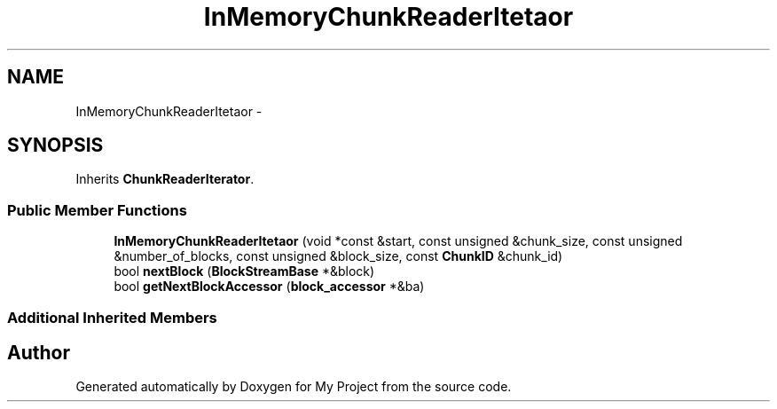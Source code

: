 .TH "InMemoryChunkReaderItetaor" 3 "Fri Oct 9 2015" "My Project" \" -*- nroff -*-
.ad l
.nh
.SH NAME
InMemoryChunkReaderItetaor \- 
.SH SYNOPSIS
.br
.PP
.PP
Inherits \fBChunkReaderIterator\fP\&.
.SS "Public Member Functions"

.in +1c
.ti -1c
.RI "\fBInMemoryChunkReaderItetaor\fP (void *const &start, const unsigned &chunk_size, const unsigned &number_of_blocks, const unsigned &block_size, const \fBChunkID\fP &chunk_id)"
.br
.ti -1c
.RI "bool \fBnextBlock\fP (\fBBlockStreamBase\fP *&block)"
.br
.ti -1c
.RI "bool \fBgetNextBlockAccessor\fP (\fBblock_accessor\fP *&ba)"
.br
.in -1c
.SS "Additional Inherited Members"


.SH "Author"
.PP 
Generated automatically by Doxygen for My Project from the source code\&.
